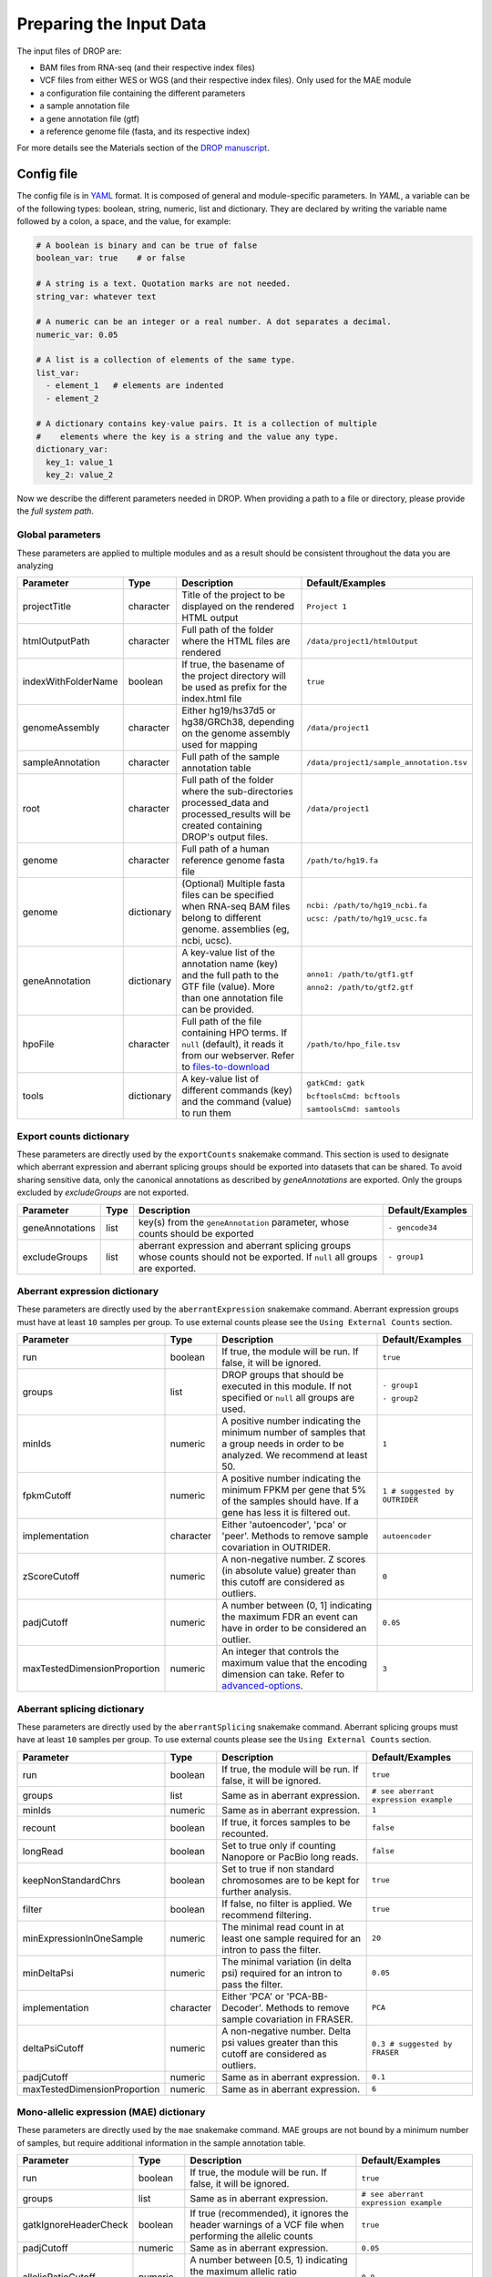 Preparing the Input Data
========================

The input files of DROP are: 

- BAM files from RNA-seq  (and their respective index files)
- VCF files from either WES or WGS (and their respective index files). Only used for the MAE module
- a configuration file containing the different parameters
- a sample annotation file
- a gene annotation file (gtf)
- a reference genome file (fasta, and its respective index)

For more details see the Materials section of the `DROP manuscript <https://rdcu.be/cdMmF>`_.


Config file
-----------

The config file is in `YAML <https://docs.ansible.com/ansible/latest/reference_appendices/YAMLSyntax.html>`_ format. It is composed of general and module-specific parameters. In *YAML*, a variable can be of the following types: boolean, string, numeric, list and dictionary. They are declared by writing the variable name followed by a colon, a space, and the value, for example:

.. code-block:: yaml

    # A boolean is binary and can be true of false
    boolean_var: true    # or false

    # A string is a text. Quotation marks are not needed.
    string_var: whatever text

    # A numeric can be an integer or a real number. A dot separates a decimal.
    numeric_var: 0.05

    # A list is a collection of elements of the same type.
    list_var:
      - element_1   # elements are indented
      - element_2

    # A dictionary contains key-value pairs. It is a collection of multiple
    #    elements where the key is a string and the value any type.
    dictionary_var:
      key_1: value_1
      key_2: value_2


Now we describe the different parameters needed in DROP.
When providing a path to a file or directory, please provide the *full system path*. 

Global parameters
+++++++++++++++++
These parameters are applied to multiple modules and as a result should be consistent throughout the data you are analyzing

===================  ==========  =======================================================================================================================================  ======
Parameter            Type        Description                                                                                                                              Default/Examples
===================  ==========  =======================================================================================================================================  ======
projectTitle         character   Title of the project to be displayed on the rendered HTML output                                                                         ``Project 1``
htmlOutputPath       character   Full path of the folder where the HTML files are rendered                                                                                ``/data/project1/htmlOutput``
indexWithFolderName  boolean     If true, the basename of the project directory will be used as prefix for the index.html file                                            ``true``
genomeAssembly       character   Either hg19/hs37d5 or hg38/GRCh38, depending on the genome assembly used for mapping                                                     ``/data/project1``
sampleAnnotation     character   Full path of the sample annotation table                                                                                                 ``/data/project1/sample_annotation.tsv``
root                 character   Full path of the folder where the sub-directories processed_data and processed_results will be created containing DROP's output files.   ``/data/project1``
genome               character   Full path of a human reference genome fasta file                                                                                         ``/path/to/hg19.fa``
genome               dictionary  (Optional) Multiple fasta files can be specified when RNA-seq BAM files belong to different genome. assemblies (eg, ncbi, ucsc).         ``ncbi: /path/to/hg19_ncbi.fa``

                                                                                                                                                                          ``ucsc: /path/to/hg19_ucsc.fa``
geneAnnotation       dictionary  A key-value list of the annotation name (key) and the full path to the GTF file (value). More than one annotation file can be provided.  ``anno1: /path/to/gtf1.gtf``

                                                                                                                                                                          ``anno2: /path/to/gtf2.gtf``
hpoFile              character   Full path of the file containing HPO terms. If ``null`` (default), it reads it from our webserver. Refer to `files-to-download`_         ``/path/to/hpo_file.tsv``
tools                dictionary  A key-value list of different commands (key) and the command (value) to run them                                                         ``gatkCmd: gatk``

                                                                                                                                                                          ``bcftoolsCmd: bcftools``

                                                                                                                                                                          ``samtoolsCmd: samtools``
===================  ==========  =======================================================================================================================================  ======

Export counts dictionary
++++++++++++++++++++++++
These parameters are directly used by the ``exportCounts`` snakemake command. This section
is used to designate which aberrant expression and aberrant splicing groups should be exported
into datasets that can be shared. To avoid sharing sensitive data, only the canonical annotations
as described by `geneAnnotations` are exported. Only the groups excluded by `excludeGroups` are not exported.

===============  ====  ==========================================================================================================================  ======
Parameter        Type  Description                                                                                                                 Default/Examples
===============  ====  ==========================================================================================================================  ======
geneAnnotations  list  key(s) from the ``geneAnnotation`` parameter, whose counts should be exported                                               ``- gencode34``
excludeGroups    list  aberrant expression and aberrant splicing groups whose counts should not be exported. If ``null`` all groups are exported.  ``- group1``
===============  ====  ==========================================================================================================================  ======


Aberrant expression dictionary
++++++++++++++++++++++++++++++
These parameters are directly used by the ``aberrantExpression`` snakemake command. Aberrant expression groups must have at least ``10``
samples per group. To use external counts please see the ``Using External Counts`` section.

============================  =========  =================================================================================================================================  ======
Parameter                     Type       Description                                                                                                                        Default/Examples
============================  =========  =================================================================================================================================  ======
run                           boolean    If true, the module will be run. If false, it will be ignored.                                                                     ``true``
groups                        list       DROP groups that should be executed in this module. If not specified or ``null`` all groups are used.                              ``- group1``

                                                                                                                                                                            ``- group2``
minIds                        numeric    A positive number indicating the minimum number of samples that a group needs in order to be analyzed. We recommend at least 50.   ``1``
fpkmCutoff                    numeric    A positive number indicating the minimum FPKM per gene that 5% of the samples should have. If a gene has less it is filtered out.  ``1 # suggested by OUTRIDER``
implementation                character  Either 'autoencoder', 'pca' or 'peer'. Methods to remove sample covariation in OUTRIDER.                                           ``autoencoder``
zScoreCutoff                  numeric    A non-negative number. Z scores (in absolute value) greater than this cutoff are considered as outliers.                           ``0``
padjCutoff                    numeric    A number between (0, 1] indicating the maximum FDR an event can have in order to be considered an outlier.                         ``0.05``
maxTestedDimensionProportion  numeric    An integer that controls the maximum value that the encoding dimension can take. Refer to `advanced-options`_.                     ``3``
============================  =========  =================================================================================================================================  ======

Aberrant splicing dictionary
++++++++++++++++++++++++++++
These parameters are directly used by the ``aberrantSplicing`` snakemake command. Aberrant splicing groups must have at least ``10``
samples per group. To use external counts please see the ``Using External Counts`` section.

============================  =========  ============================================================================================  ======
Parameter                     Type       Description                                                                                   Default/Examples
============================  =========  ============================================================================================  ======
run                           boolean    If true, the module will be run. If false, it will be ignored.                                ``true``
groups                        list       Same as in aberrant expression.                                                               ``# see aberrant expression example``
minIds                        numeric    Same as in aberrant expression.                                                               ``1``
recount                       boolean    If true, it forces samples to be recounted.                                                   ``false``
longRead                      boolean    Set to true only if counting Nanopore or PacBio long reads.                                   ``false``
keepNonStandardChrs           boolean    Set to true if non standard chromosomes are to be kept for further analysis.                  ``true``
filter                        boolean    If false, no filter is applied. We recommend filtering.                                       ``true``
minExpressionInOneSample      numeric    The minimal read count in at least one sample required for an intron to pass the filter.      ``20``
minDeltaPsi                   numeric    The minimal variation (in delta psi) required for an intron to pass the filter.               ``0.05``
implementation                character  Either 'PCA' or 'PCA-BB-Decoder'. Methods to remove sample covariation in FRASER.             ``PCA``
deltaPsiCutoff                numeric    A non-negative number. Delta psi values greater than this cutoff are considered as outliers.  ``0.3 # suggested by FRASER``
padjCutoff                    numeric    Same as in aberrant expression.                                                               ``0.1``
maxTestedDimensionProportion  numeric    Same as in aberrant expression.                                                               ``6``
============================  =========  ============================================================================================  ======


Mono-allelic expression (MAE) dictionary
++++++++++++++++++++++++++++++++++++++++
These parameters are directly used by the ``mae`` snakemake command. MAE groups are not bound by a minimum number of samples,
but require additional information in the sample annotation table.

=====================  =========  ========================================================================================================================  ======
Parameter              Type       Description                                                                                                               Default/Examples
=====================  =========  ========================================================================================================================  ======
run                    boolean    If true, the module will be run. If false, it will be ignored.                                                            ``true``
groups                 list       Same as in aberrant expression.                                                                                           ``# see aberrant expression example``
gatkIgnoreHeaderCheck  boolean    If true (recommended), it ignores the header warnings of a VCF file when performing the allelic counts                    ``true``
padjCutoff             numeric    Same as in aberrant expression.                                                                                           ``0.05``
allelicRatioCutoff     numeric    A number between [0.5, 1) indicating the maximum allelic ratio allele1/(allele1+allele2) for the test to be significant.  ``0.8``
addAF                  boolean    Whether or not to add the allele frequencies from gnomAD                                                                  ``true``
maxAF                  numeric    Maximum allele frequency (of the minor allele) cut-off. Variants with AF equal or below this number are considered rare.  ``0.001``
maxVarFreqCohort       numeric    Maximum variant frequency among the cohort.                                                                               ``0.05``
qcVcf                  character  Full path to the vcf file used for VCF-BAM matching. Refer to `files-to-download`_.                                       ``/path/to/qc_vcf.vcf.gz``
qcGroups               list       Same as “groups”, but for the VCF-BAM matching                                                                            ``# see aberrant expression example``
=====================  =========  ========================================================================================================================  ======


RNA Variant Calling dictionary
++++++++++++++++++++++++++++++++++
RNA Variant Calling may be useful for researchers who do not have access to variant calls from genomic data. While variant calling from WES and WGS technologies may be more traditional (and reliable), we have found that variant calling from RNA-Seq data can provide additional evidence for the underlying causes of aberrant expression or splicing.
The RNA variant calling process uses information from multiple samples (as designated by the ``groups`` variable) to improve the variant calling process. However, the larger the group size, the more costly the computation is in terms of time and resources. When building the sample annotation table, take this into account. For the most accurate variant calls include many samples in each ``DROP_GROUP`` group, but in order to speed up computation, separate samples into many groups.

=====================  =========  =====================================================================================================================================================================  =========
Parameter              Type       Description                                                                                                                                                                    Default/Examples
=====================  =========  =====================================================================================================================================================================  =========
groups                 list       groups that should be executed in this module. If not specified or ``null`` all groups are used.                                                                       ``- group1``


                                                                                                                                                                                                         ``- group2``

highQualityVCFs        list       Filepaths where each item in the list is path to a vcf file. Each vcf file describes known high quality variants. These are used to recalibrate sequencing scores.     ``- known_indels.vcf``

                                                                                                                                                                                                         ``- known_SNPs.vcf``

dbSNP                  character  Location of the dbSNP ``.vcf`` file. This improves both recalibrating sequencing scores, as well as variant calling precision. Refer to `files-to-download`_           ``path/to/dbSNP.vcf``
repeat_mask            character  Location of the RepeatMask ``.bed`` file. Refer to `files-to-download`_                                                                                                ``path/to/RepeatMask.bed``
minAlt                 numeric    Integer describing the minimum required reads that support the alternative allele. We recommend a minimum of 3 if further filtering on your own. 10 otherwise.         ``3``
hcArgs                 character  String describing additional arguments for GATK haplocaller. For expert tuning.                                                                                        ``""``

=====================  =========  =====================================================================================================================================================================  =========


Modularization of DROP
-----------------------------------
DROP allows to control which modules to run via the  ``run`` variable in the config file. By default, each module is set to ``run: true``.  Setting this value to  ``false``  stops a particular module from being run. This will be noted as a warning at the beginning of the ``snakemake`` run, and the corresponding module will be renamed in the ``Scripts/`` directory.

For example, if the AberrantExpression module is set to false, the  ``Scripts/AberrantExpression/`` directory will be renamed to ``Scripts/_AberrantExpression/`` which tells DROP not to execute this module.


Creating the sample annotation table
------------------------------------
For a detailed explanation of the columns of the sample annotation, please refer to
Box 3 of the `DROP manuscript <https://rdcu.be/cdMmF>`_. Although some information has been updated since puplication, please use this documentation as the preferred syntax/formatting.

Each row of the sample annotation table corresponds to a unique pair of RNA and DNA
samples derived from the same individual. An RNA assay can belong to one or more DNA
assays, and vice-versa. If so, they must be specified in different rows. The required
columns are ``RNA_ID``, ``RNA_BAM_FILE`` and ``DROP_GROUP``, plus other module-specific
ones (see DROP manuscript).

The following columns describe the RNA-seq experimental setup:
``PAIRED_END``, ``STRAND``, ``COUNT_MODE`` and ``COUNT_OVERLAPS``. They affect the
counting procedures of the aberrant expression and splicing modules. For a detailed
explanation, refer to the documentation of `HTSeq <https://htseq.readthedocs.io/en/latest/>`_.

To run the MAE module, the columns ``DNA_ID`` and ``DNA_VCF_FILE`` are needed. MAE can not be run
in samples using external counts as we need to use the ``RNA_BAM_FILE`` to count reads supporting
each allele of the heterozygous variants found in the ``DNA_VCF_FILE``.

In case RNA-seq BAM files belong to different genome assemblies (eg, ncbi, ucsc), multiple
reference genome fasta files can be specified. Add a column called `GENOME` that
contains, for each sample, the key from the `genome` parameter in the config file that
matches its genome assembly (eg, ncbi or ucsc).

The sample annotation file must be saved in the tab-separated values (tsv) format. The 
column order does not matter. Also, it does not matter where it is stored, as the path is 
specified in the config file. Here we provide some examples on how to deal with certain
situations. For simplicity, we do not include all possible columns in the examples.


Using External Counts
++++++++++++++++++++++++++++++++++
DROP can utilize external counts for the ``aberrantExpression`` and ``aberrantSplicing`` modules
which can enhance the statistical power of these modules by providing more samples from which we 
can build a distribution of counts and detect outliers. However this process introduces some
particular issues that need to be addressed to make sure it is a valuable addition to the experiment.

In case external counts are included, add a new row for each sample from those 
files (or a subset if not all samples are needed). Add the columns: ``GENE_COUNTS_FILE``
(for aberrant expression), ``GENE_ANNOTATON``, and ``SPLICE_COUNTS_DIR`` (for aberrant splicing).
These columns should remain empty for samples processed locally (from ``RNA_BAM``).

Aberrant Expression
####################
Using external counts for aberrant expression forces you to use the exact same gene annotation for each
external sample as well as using the same gene annotation file specified in the config file
``Global parameters`` section. This is to avoid potential mismatching on counting, 2 different gene
annotations could drastically affect which reads are counted in which region drastically skewing the results.

The user must also use special consideration when building the sample annotation table. Samples
using external counts need only ``RNA_ID`` which must exactly match the column header in the external count file
``DROP_GROUP``, ``GENE_COUNTS_FILE``, and ``GENE_ANNOTATION`` which must contain the exact key specified in the config.
The other columns should remain empty. 

Using ``exportCounts`` generates the sharable ``GENE_COUNTS_FILE`` file in the appropriate
``ROOT_DIR/Output/processed_results/exported_counts/`` sub-directory.

Aberrant Splicing
##################
Using external counts for aberrant splicing reduces the number of introns processed to only those
that are exactly the same between the local and external junctions. Because rare junctions may be 
personally identifiable the ``exportCounts`` command only exports regions canonically mentioned in the gtf file.
As a result, when merging the external counts with the local counts we only match introns that are **exact** between
the 2 sets, this is to ensure that if a region is missing we don't introduce 0 counts into the distribution calculations.

The user must also use special consideration when building the sample annotation table. Samples
using external counts need only ``RNA_ID`` which must exactly match the column header in the external count file
``DROP_GROUP``, and ``SPLICE_COUNTS_DIR``. ``SPLICE_COUNTS_DIR`` is the directory containing the set of 5 needed count files.
The other columns should remain empty. 

Using ``exportCounts`` generates the necessary files in the appropriate
``ROOT_DIR/Output/processed_results/exported_counts/`` sub-directory

``SPLICE_COUNTS_DIR`` should contain the following:  

* k_j_counts.tsv.gz  
* k_theta_counts.tsv.gz  
* n_psi3_counts.tsv.gz  
* n_psi5_counts.tsv.gz  
* n_theta_counts.tsv.gz  

Publicly available DROP external counts
#######################################
You can find different sets of publicly available external counts to add to your
analysis on our `github page <https://github.com/gagneurlab/drop/#datasets>`_

If you want to contribute with your own count matrices, please contact us: yepez at in.tum.de (yepez@in.tum.de)

External count examples
+++++++++++++++++++++++

In case counts from external matrices are to be integrated into the analysis,
the sample annotation must be built in a particular way
A new row must be added for each sample from the count matrix that should be included in the 
analysis. The ``RNA_ID`` must match the column header of the external files,
the ``RNA_BAM_FILE`` must not be specified. The ``DROP_GROUP`` of the local
and external samples that are to be analyzed together must be the same.
For aberrant expression, the GENE_ANNOTATION of the external counts and the key of the `geneAnnotation`
parameter from the config file must match.

This example will use the ``DROP_GROUP`` BLOOD_AE for the aberrant expression module (containing S10R, EXT-1R, EXT-2R) and
the ``DROP_GROUP`` BLOOD_AS for the aberrant expression module (containing S10R, EXT-2R, EXT-3R)

======  ======  =================  =================  ==============================  =============== =========================
RNA_ID  DNA_ID  DROP_GROUP         RNA_BAM_FILE       GENE_COUNTS_FILE                GENE_ANNOTATION SPLICE_COUNTS_DIR
======  ======  =================  =================  ==============================  =============== =========================
S10R    S10G    BLOOD_AE,BLOOD_AS  /path/to/S10R.BAM  
EXT-1R          BLOOD_AE                              /path/to/externalCounts.tsv.gz  gencode34
EXT-2R          BLOOD_AE,BLOOD_AS                     /path/to/externalCounts.tsv.gz  gencode34       /path/to/externalCountDir 
EXT-3R          BLOOD_AS                                                                              /path/to/externalCountDir 
======  ======  =================  =================  ==============================  =============== =========================


.. _files-to-download:

Files to download
-----------------

The following files can be downloaded from our `public repository <https://www.cmm.in.tum.de/public/paper/drop_analysis/resource/>`_.

1. VCF file containing different positions to be used to match DNA with RNA files.
The file name is ``qc_vcf_1000G_{genome_build}.vcf.gz``. One file is available for each
genome build (hg19/hs37d5 and hg38/GRCh38). Download it together with the corresponding ``.tbi`` file.
Indicate the full path to the vcf file in the ``qcVcf`` key in the mono-allelic expression dictionary.
This file is only needed for the MAE module. Otherwise, write ``null`` in the ``qcVcf`` key.

2. Text file containing the relations between genes and phenotypes encoded as HPO terms.
The file name is ``hpo_genes.tsv.gz``.
Download it and indicate the full path to it in the ``hpoFile`` key.
The file is only needed in case HPO terms are specified in the sample annotation.
Otherwise, write ``null`` in the ``hpoFile`` key.

3. For the ``rnaVariantCalling`` module known high quality variants are needed to calibrate variant and sequencing scores to be used in the ``rnaVariantCalling`` module in the ``highQualityVCF`` config parameter.
These and the associated ``.tbi`` indexes can be downloaded for hg19 at our `public repository <https://www.cmm.in.tum.de/public/paper/drop_analysis/resource/>`_
and for hg38 through the Broad Institute's `resource bundle. <https://gatk.broadinstitute.org/hc/en-us/articles/360035890811-Resource-bundle>`_

hg19

* ``Mills_and_1000G_gold_standard.indels.hg19.sites.chrPrefix.vcf.gz``
* ``1000G_phase1.snps.high_confidence.hg19.sites.chrPrefix.vcf.gz``

hg38

* ``Mills_and_1000G_gold_standard.indels.hg38.vcf.gz``
* ``Homo_sapiens_assembly38.known_indels.vcf.gz``

We also recommend using the variants from dbSNP which is quite large. You can download them and their associated ``.tbi`` indexes from `NCBI <https://ftp.ncbi.nih.gov/snp/organisms/>`_

* follow links for the current version (``human_9606/VCF/00-All.vcf.gz``) or older assemblies (eg. ``human_9606_b151_GRCh37p13/VCF/00-All.vcf.gz``)

The repeat masker file is used to filter hard-to-call regions. In general, this removes false-positive calls, however, some targeted and known splicing defects lie within these repeat regions. Understand that this filter is labeled ``Mask`` in the result VCF files. You can download the repeat mask and associated ``.idx`` on our `public repository. <https://www.cmm.in.tum.de/public/paper/drop_analysis/resource/>`_ for the ``repeat_mask`` config parameter.

Example of RNA replicates 
-------------------------

======  ======  ==========  ===================  ==
RNA_ID  DNA_ID  DROP_GROUP  RNA_BAM_FILE         DNA_VCF_FILE
======  ======  ==========  ===================  ==
S10R_B  S10G    BLOOD       /path/to/S10R_B.BAM  /path/to/S10G.vcf.gz
S10R_M  S10G    MUSCLE      /path/to/S10R_M.BAM  /path/to/S10G.vcf.gz
======  ======  ==========  ===================  ==

Example of DNA replicates
++++++++++++++++++++++++++++++++++

======  ======  ==========  =================  ==
RNA_ID  DNA_ID  DROP_GROUP  RNA_BAM_FILE       DNA_VCF_FILE
======  ======  ==========  =================  ==
S20R    S20E    WES         /path/to/S20R.BAM  /path/to/S20E.vcf.gz
S20R    S20G    WGS         /path/to/S20R.BAM  /path/to/S20G.vcf.gz
======  ======  ==========  =================  ==

Example of a multi-sample vcf file
++++++++++++++++++++++++++++++++++

======  ======  ==========  =================  ==
RNA_ID  DNA_ID  DROP_GROUP  RNA_BAM_FILE       DNA_VCF_FILE
======  ======  ==========  =================  ==
S10R    S10G    WGS         /path/to/S10R.BAM  /path/to/multi_sample.vcf.gz
S20R    S20G    WGS         /path/to/S20R.BAM  /path/to/multi_sample.vcf.gz
======  ======  ==========  =================  ==

.. _advanced-options:

Advanced options
----------------

A local copy of DROP can be edited and modified for uncovering potential issues or increasing outputs.
For example, the user might want to add new plots to the ``Summary`` scripts, or add
additional columns to the results tables.
Also, the number of threads allowed for a computational step can be modified.

.. note::

    DROP needs to be installed from a local directory using ``pip install -e <path/to/drop-repo>``
    so that any changes in the code will be available in the next pipeline run
    Any changes made to the R code need to be updated with ``drop update`` in the project directory.

The aberrant expression and splicing modules use a denoising autoencoder to
correct for sample covariation. This process reduces the fitting space to a
dimension smaller than the number of samples N. The encoding dimension is optimized.
We recommend the search space to be at most N/3 for the aberrant expression,
and N/6 for the aberrant splicing case. Nevertheless, the user can specify the
denominator with the parameter ``maxTestedDimensionProportion``.

DROP allows that BAM files from RNA-seq from samples belonging to the same `DROP_GROUP`
were aligned to different genome assemblies from the same build (eg, some to ucsc
and others to ncbi, but all to either hg19 or hg38). If so, for the aberrant
expression and splicing modules, no special configuration is needed.
For the MAE and rnaVariantCalling module, the different fasta files must be specified as a dictionary in
the `genome` parameter of the config file, and, for each sample, the corresponding
key of the `genome` dictionary must be specified in the `GENOME` column of the
sample annotation.
In additon, DROP allows that BAM files from RNA-seq were aligned to one genome
assembly (eg ucsc) and the corresponding VCF files from DNA sequencing to another
genome assembly (eg ncbi). If so, the assembly of the reference genome fasta file
must correspond to the one of the BAM file from RNA-seq.

